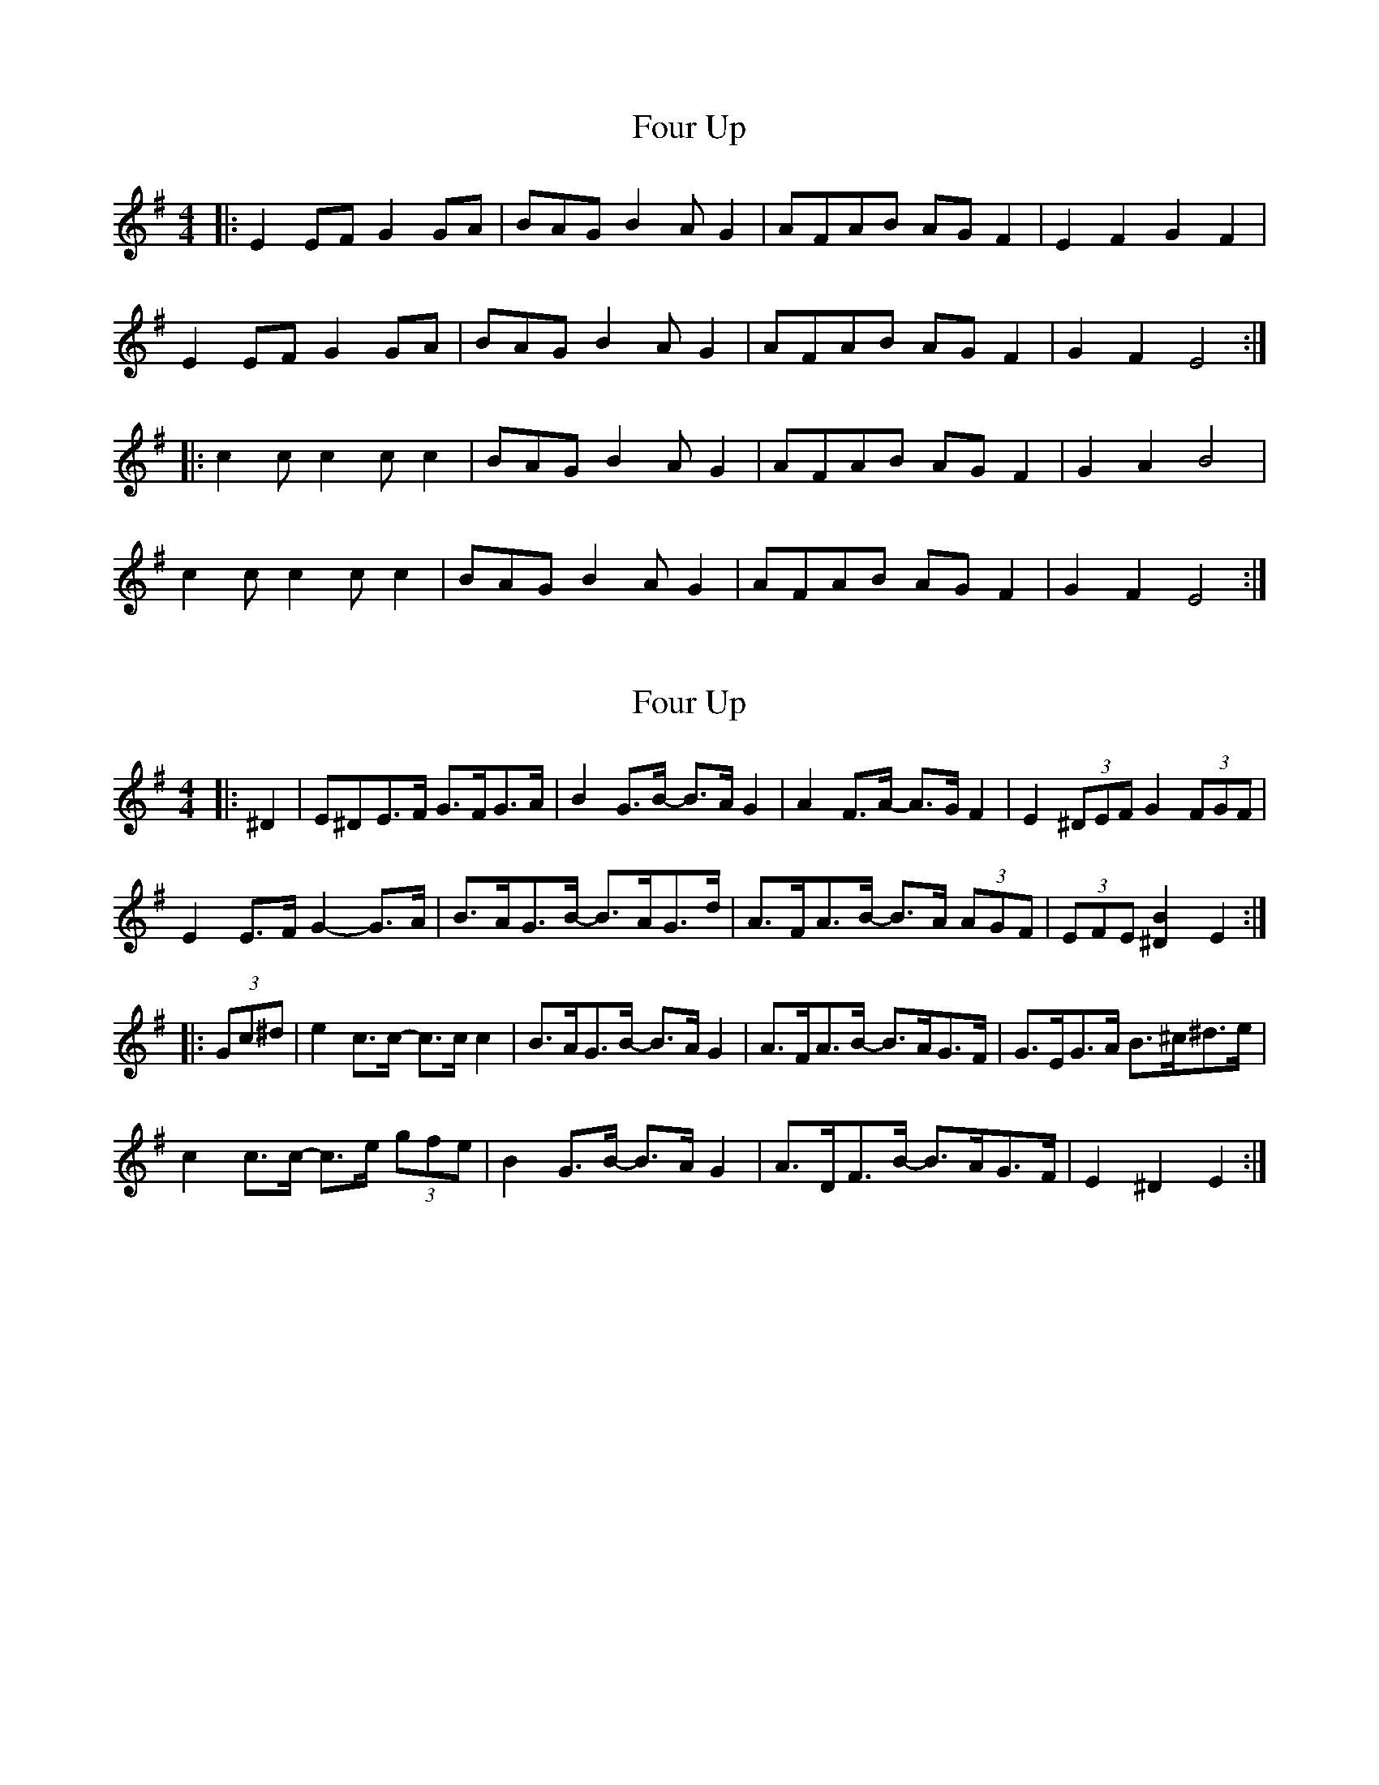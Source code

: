 X: 1
T: Four Up
Z: Cheeky Elf
S: https://thesession.org/tunes/13508#setting23863
R: hornpipe
M: 4/4
L: 1/8
K: Emin
|: E2 EF G2 GA |BAG B2AG2 |AFAB AGF2 | E2 F2 G2 F2 |
E2 EF G2 GA |BAG B2AG2 |AFAB AGF2 | G2 F2 E4 :|
|: c2 cc2 cc2 |BAG B2AG2 |AFAB AGF2 | G2 A2 B4 |
c2 cc2 cc2 |BAG B2AG2 |AFAB AGF2 | G2 F2 E4 :|
X: 2
T: Four Up
Z: ceolachan
S: https://thesession.org/tunes/13508#setting23867
R: hornpipe
M: 4/4
L: 1/8
K: Emin
|: ^D2 |E^DE>F G>FG>A | B2 G>B- B>A G2 | A2 F>A- A>G F2 | E2 (3^DEF G2 (3FGF |
E2 E>F G2- G>A | B>AG>B- B>AG>d | A>FA>B- B>A (3AGF | (3EFE [^D2B2] E2 :|
|: (3Gc^d |e2 c>c- c>c c2 | B>AG>B- B>A G2 | A>FA>B- B>AG>F | G>EG>A B>^c^d>e |
c2 c>c- c>e (3gfe | B2 G>B- B>A G2 | A>DF>B- B>AG>F | E2 ^D2 E2 :|
X: 3
T: Four Up
Z: ceolachan
S: https://thesession.org/tunes/13508#setting23876
R: hornpipe
M: 4/4
L: 1/8
K: Emin
|: "Em" E2 EF G2 GA | "G" BAGB- BABG | "D" AFAB AGFA | "Em" G2 F2 EFGF |
"Em" E2 EF G2 GA | "G" BAGB- BABG | "D" AFAB AGFA | "G" G2 "B" F2 "Em" E4 :|
|: "C" cccc- cBAc | "G" B2 Bc BA G2 | "D" A2 A2 AG F2 | "Em" GFGA "G" B4 |
"C" cccc- cBAc | "G" B2 Bc BA G2 | "D" AA A2 AG F2 | "Em" GF"B"GA "Em" E4 :|
